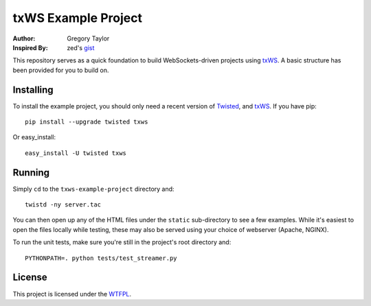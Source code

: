 ====================
txWS Example Project
====================

:Author: Gregory Taylor
:Inspired By: zed's gist_

This repository serves as a quick foundation to build WebSockets-driven
projects using txWS_. A basic structure has been provided for you to build on.

.. _txWS: https://github.com/MostAwesomeDude/txWS
.. _gist: https://gist.github.com/1380305

Installing
==========

To install the example project, you should only need a recent version of
Twisted_, and txWS_. If you have pip::

    pip install --upgrade twisted txws

Or easy_install::

    easy_install -U twisted txws

.. _Twisted: http://twistedmatrix.com/

Running
=======

Simply ``cd`` to the ``txws-example-project`` directory and::

    twistd -ny server.tac

You can then open up any of the HTML files under the ``static`` sub-directory
to see a few examples. While it's easiest to open the files locally while
testing, these may also be served using your choice of webserver
(Apache, NGINX).

To run the unit tests, make sure you're still in the project's root directory
and::

    PYTHONPATH=. python tests/test_streamer.py

License
=======

This project is licensed under the WTFPL_.

.. _WTFPL: http://sam.zoy.org/wtfpl/